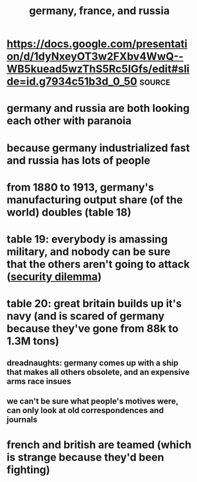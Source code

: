 #+TITLE: germany, france, and russia

* https://docs.google.com/presentation/d/1dyNxeyOT3w2FXbv4WwQ--WB5kuead5wzThS5Rc5IGfs/edit#slide=id.g7934c51b3d_0_50 :source:
* germany and russia are both looking each other with paranoia
* because germany industrialized fast and russia has lots of people
* from 1880 to 1913, germany's manufacturing output share (of the world) doubles (table 18)
* table 19: everybody is amassing military, and nobody can be sure that the others aren't going to attack ([[file:KBrefSecurityDilemma.org][security dilemma]])
* table 20: great britain builds up it's navy (and is scared of germany because they've gone from 88k to 1.3M tons)
** dreadnaughts: germany comes up with a ship that makes all others obsolete, and an expensive arms race insues
** we can't be sure what people's motives were, can only look at old correspondences and journals
* french and british are teamed (which is strange because they'd been fighting)
